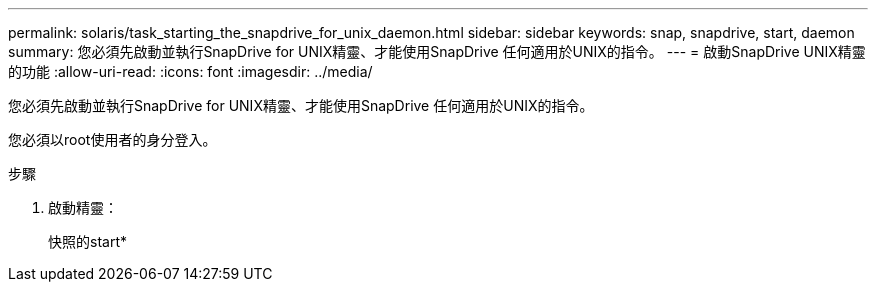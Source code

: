 ---
permalink: solaris/task_starting_the_snapdrive_for_unix_daemon.html 
sidebar: sidebar 
keywords: snap, snapdrive, start, daemon 
summary: 您必須先啟動並執行SnapDrive for UNIX精靈、才能使用SnapDrive 任何適用於UNIX的指令。 
---
= 啟動SnapDrive UNIX精靈的功能
:allow-uri-read: 
:icons: font
:imagesdir: ../media/


[role="lead"]
您必須先啟動並執行SnapDrive for UNIX精靈、才能使用SnapDrive 任何適用於UNIX的指令。

您必須以root使用者的身分登入。

.步驟
. 啟動精靈：
+
快照的start*


